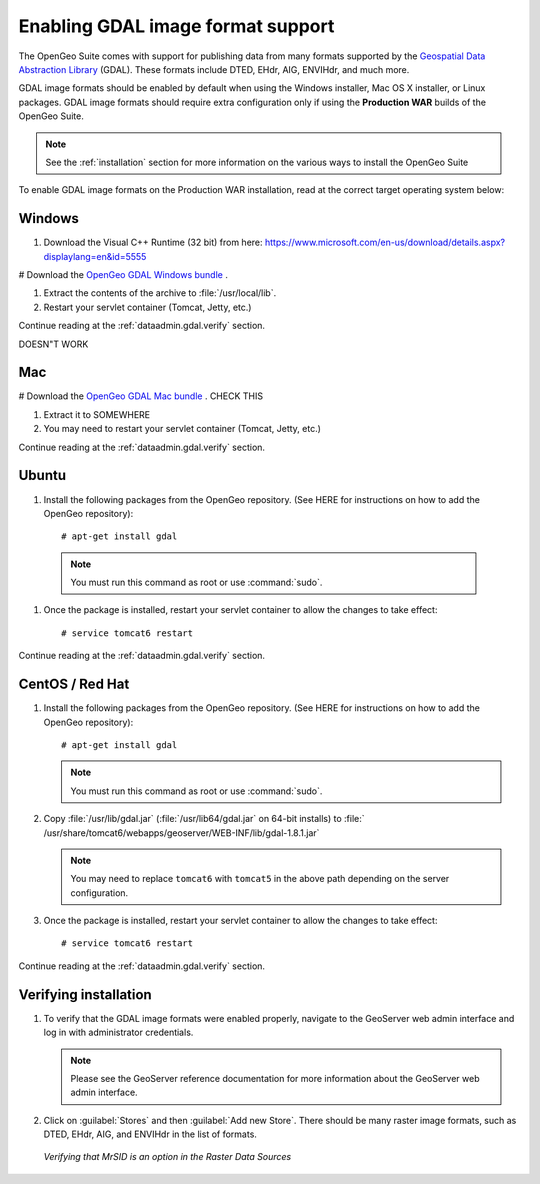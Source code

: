 ﻿.. _dataadmin.gdal:

Enabling GDAL image format support
==================================

The OpenGeo Suite comes with support for publishing data from many formats supported by the `Geospatial Data Abstraction Library <http://gdal.org>`_ (GDAL).  These formats include DTED, EHdr, AIG, ENVIHdr, and much more.

GDAL image formats should be enabled by default when using the Windows installer, Mac OS X installer, or Linux packages.  GDAL image formats should require extra configuration only if using the **Production WAR** builds of the OpenGeo Suite.

.. note:: See the :ref:`installation` section for more information on the various ways to install the OpenGeo Suite

To enable GDAL image formats on the Production WAR installation, read at the correct target operating system below:

Windows
-------

#. Download the Visual C++ Runtime (32 bit) from here:  https://www.microsoft.com/en-us/download/details.aspx?displaylang=en&id=5555

# Download the `OpenGeo GDAL Windows bundle <http://data.opengeo.org/gdal_support/gdal_win_suite_25.zip>`_ .

#. Extract the contents of the archive to :file:`/usr/local/lib`.

#. Restart your servlet container (Tomcat, Jetty, etc.)

Continue reading at the :ref:`dataadmin.gdal.verify` section.

DOESN"T WORK

Mac
---

# Download the `OpenGeo GDAL Mac bundle <http://data.opengeo.org/gdal_support/gdal_mac_suite_25.zip>`_ .  CHECK THIS

#. Extract it to SOMEWHERE

#. You may need to restart your servlet container (Tomcat, Jetty, etc.)

Continue reading at the :ref:`dataadmin.gdal.verify` section.


Ubuntu
------

#. Install the following packages from the OpenGeo repository.  (See HERE for instructions on how to add the OpenGeo repository)::

     # apt-get install gdal

  .. note::  You must run this command as root or use :command:`sudo`.

#. Once the package is installed, restart your servlet container to allow the changes to take effect::

     # service tomcat6 restart

Continue reading at the :ref:`dataadmin.gdal.verify` section.

CentOS / Red Hat
----------------

#. Install the following packages from the OpenGeo repository.  (See HERE for instructions on how to add the OpenGeo repository)::

     # apt-get install gdal

   .. note::  You must run this command as root or use :command:`sudo`.

#. Copy :file:`/usr/lib/gdal.jar` (:file:`/usr/lib64/gdal.jar` on 64-bit installs) to :file:`   /usr/share/tomcat6/webapps/geoserver/WEB-INF/lib/gdal-1.8.1.jar`

   .. note:: You may need to replace ``tomcat6`` with ``tomcat5`` in the above path depending on the server configuration.

#. Once the package is installed, restart your servlet container to allow the changes to take effect::

   # service tomcat6 restart

Continue reading at the :ref:`dataadmin.gdal.verify` section.


.. _dataadmin.gdal.verify:

Verifying installation
----------------------

#. To verify that the GDAL image formats were enabled properly, navigate to the GeoServer web admin interface and log in with administrator credentials.

   .. note:: Please see the GeoServer reference documentation for more information about the GeoServer web admin interface.
   
#. Click on :guilabel:`Stores` and then :guilabel:`Add new Store`.  There should be many raster image formats, such as DTED, EHdr, AIG, and ENVIHdr in the list of formats.

   .. figure:: img/gdal_verify.png
      :align: center
      
      *Verifying that MrSID is an option in the Raster Data Sources*